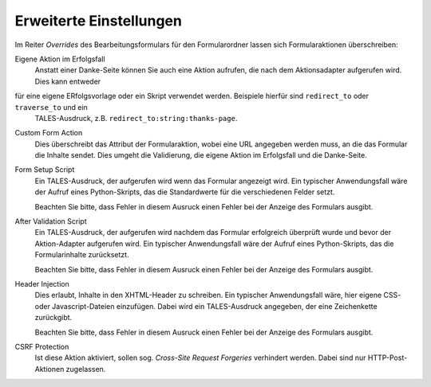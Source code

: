 ========================
Erweiterte Einstellungen
========================

Im Reiter *Overrides* des Bearbeitungsformulars für den Formularordner lassen sich Formularaktionen überschreiben:

Eigene Aktion im Erfolgsfall
  Anstatt einer Danke-Seite können Sie auch eine Aktion aufrufen, die nach dem Aktionsadapter aufgerufen wird. Dies kann entweder
für eine eigene ERfolgsvorlage oder ein Skript verwendet werden. Beispiele hierfür sind ``redirect_to`` oder ``traverse_to`` und ein
 TALES-Ausdruck, z.B. ``redirect_to:string:thanks-page``.
Custom Form Action
  Dies überschreibt das Attribut der Formularaktion, wobei eine URL angegeben werden muss, an die das Formular die Inhalte sendet. Dies umgeht die Validierung, die eigene Aktion im Erfolgsfall und die Danke-Seite.
Form Setup Script
  Ein TALES-Ausdruck, der aufgerufen wird wenn das Formular angezeigt wird. Ein typischer Anwendungsfall wäre der Aufruf eines Python-Skripts, das die Standardwerte für die verschiedenen Felder setzt.

  Beachten Sie bitte, dass Fehler in diesem Ausruck einen Fehler bei der Anzeige des Formulars ausgibt.

After Validation Script
  Ein TALES-Ausdruck, der aufgerufen wird nachdem das Formular erfolgreich überprüft wurde und bevor der Aktion-Adapter aufgerufen wird. Ein typischer Anwendungsfall wäre der Aufruf eines Python-Skripts, das die Formularinhalte zurücksetzt.

  Beachten Sie bitte, dass Fehler in diesem Ausruck einen Fehler bei der Anzeige des Formulars ausgibt.

Header Injection
  Dies erlaubt, Inhalte in den XHTML-Header zu schreiben. Ein typischer Anwendungsfall wäre, hier eigene CSS- oder Javascript-Dateien einzufügen. Dabei wird ein TALES-Ausdruck angegeben, der eine Zeichenkette zurückgibt.

  Beachten Sie bitte, dass Fehler in diesem Ausruck einen Fehler bei der Anzeige des Formulars ausgibt.

CSRF Protection
  Ist diese Aktion aktiviert, sollen sog. *Cross-Site Request Forgeries* verhindert werden. Dabei sind nur HTTP-Post-Aktionen zugelassen.

